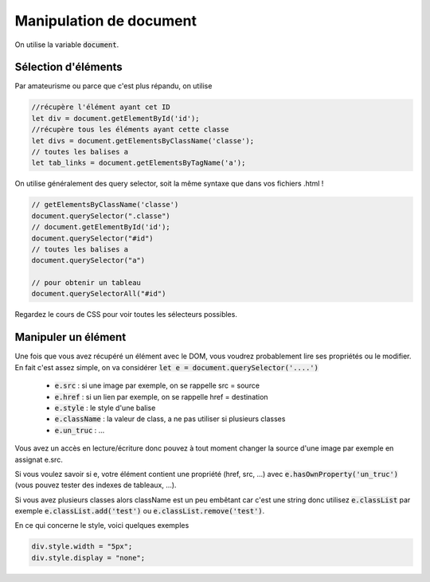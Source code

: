 ===========================
Manipulation de document
===========================

On utilise la variable :code:`document`.

Sélection d'éléments
**********************

Par amateurisme ou parce que c'est plus répandu, on utilise

.. code:: js

		//récupère l'élément ayant cet ID
		let div = document.getElementById('id');
		//récupère tous les éléments ayant cette classe
		let divs = document.getElementsByClassName('classe');
		// toutes les balises a
		let tab_links = document.getElementsByTagName('a');

On utilise généralement des query selector, soit la même syntaxe que dans
vos fichiers .html !

.. code:: js

	// getElementsByClassName('classe')
	document.querySelector(".classe")
	// document.getElementById('id');
	document.querySelector("#id")
	// toutes les balises a
	document.querySelector("a")

	// pour obtenir un tableau
	document.querySelectorAll("#id")

Regardez le cours de CSS pour voir toutes les sélecteurs possibles.

Manipuler un élément
*************************

Une fois que vous avez récupéré un élément avec le DOM, vous voudrez probablement lire
ses propriétés ou le modifier. En fait c'est assez simple, on va considérer
:code:`let e = document.querySelector('....')`

	* :code:`e.src` : si une image par exemple, on se rappelle src = source
	* :code:`e.href` : si un lien par exemple, on se rappelle href = destination
	* :code:`e.style` : le style d'une balise
	* :code:`e.className` : la valeur de class, a ne pas utiliser si plusieurs classes
	* :code:`e.un_truc` : ...

Vous avez un accès en lecture/écriture donc pouvez à tout moment changer la source
d'une image par exemple en assignat e.src.

Si vous voulez savoir si e, votre élément contient une propriété (href, src, ...)
avec :code:`e.hasOwnProperty('un_truc')` (vous pouvez tester des indexes de tableaux, ...).

Si vous avez plusieurs classes alors className est un peu embêtant car c'est une string
donc utilisez :code:`e.classList` par exemple :code:`e.classList.add('test')`
ou :code:`e.classList.remove('test')`.

En ce qui concerne le style, voici quelques exemples

.. code:: js

	div.style.width = "5px";
	div.style.display = "none";